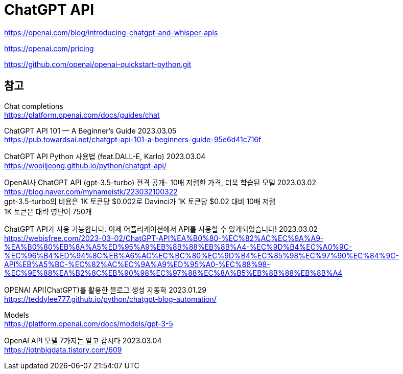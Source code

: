 :hardbreaks:
= ChatGPT API

https://openai.com/blog/introducing-chatgpt-and-whisper-apis

https://openai.com/pricing


https://github.com/openai/openai-quickstart-python.git


== 참고
Chat completions
https://platform.openai.com/docs/guides/chat

ChatGPT API 101 — A Beginner’s Guide 2023.03.05
https://pub.towardsai.net/chatgpt-api-101-a-beginners-guide-95e6d41c716f

ChatGPT API Python 사용법 (feat.DALL-E, Karlo) 2023.03.04
https://wooiljeong.github.io/python/chatgpt-api/

OpenAI사 ChatGPT API (gpt-3.5-turbo) 전격 공개- 10배 저렴한 가격, 더욱 학습된 모델 2023.03.02
https://blog.naver.com/mynameistk/223032100322
gpt-3.5-turbo의 비용은 1K 토큰당 $0.002로 Davinci가 1K 토큰당 $0.02 대비 10배 저렴
1K 토큰은 대략 영단어 750개



ChatGPT API가 사용 가능합니다. 이제 어플리케이션에서 API를 사용할 수 있게되었습니다! 2023.03.02
https://webisfree.com/2023-03-02/ChatGPT-API%EA%B0%80-%EC%82%AC%EC%9A%A9-%EA%B0%80%EB%8A%A5%ED%95%A9%EB%8B%88%EB%8B%A4-%EC%9D%B4%EC%A0%9C-%EC%96%B4%ED%94%8C%EB%A6%AC%EC%BC%80%EC%9D%B4%EC%85%98%EC%97%90%EC%84%9C-API%EB%A5%BC-%EC%82%AC%EC%9A%A9%ED%95%A0-%EC%88%98-%EC%9E%88%EA%B2%8C%EB%90%98%EC%97%88%EC%8A%B5%EB%8B%88%EB%8B%A4


OPENAI API(ChatGPT)를 활용한 블로그 생성 자동화 2023.01.29
https://teddylee777.github.io/python/chatgpt-blog-automation/

Models
https://platform.openai.com/docs/models/gpt-3-5

OpenAI API 모델 7가지는 알고 갑시다 2023.03.04
https://iotnbigdata.tistory.com/609

